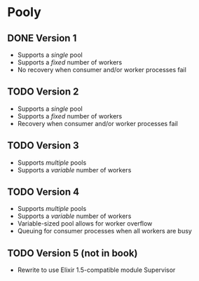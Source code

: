 * Pooly
** DONE Version 1
   CLOSED: [2017-09-24 Sun 17:46]
    - Supports a /single/ pool
    - Supports a /fixed/ number of workers
    - No recovery when consumer and/or worker processes fail
** TODO Version 2
    - Supports a /single/ pool
    - Supports a /fixed/ number of workers
    - Recovery when consumer and/or worker processes fail
** TODO Version 3
    - Supports /multiple/ pools
    - Supports a /variable/ number of workers
** TODO Version 4
    - Supports /multiple/ pools
    - Supports a /variable/ number of workers
    - Variable-sized pool allows for worker overflow
    - Queuing for consumer processes when all workers are busy
** TODO Version 5 (not in book)
    - Rewrite to use Elixir 1.5-compatible module Supervisor
